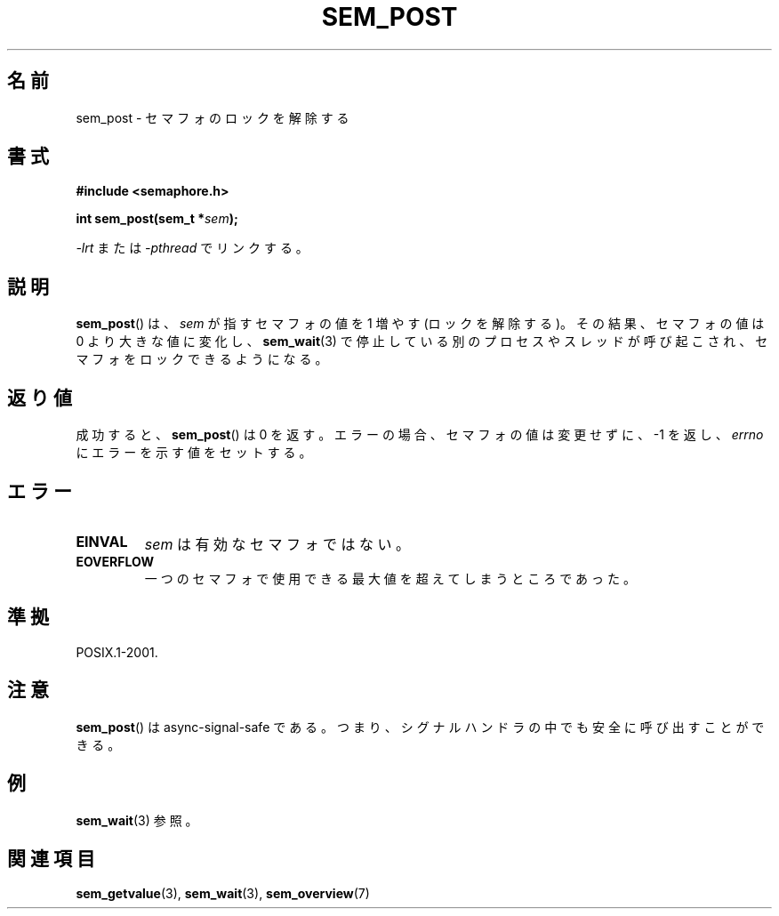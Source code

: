 .\" t
.\" Hey Emacs! This file is -*- nroff -*- source.
.\"
.\" Copyright (C) 2006 Michael Kerrisk <mtk.manpages@gmail.com>
.\"
.\" Permission is granted to make and distribute verbatim copies of this
.\" manual provided the copyright notice and this permission notice are
.\" preserved on all copies.
.\"
.\" Permission is granted to copy and distribute modified versions of this
.\" manual under the conditions for verbatim copying, provided that the
.\" entire resulting derived work is distributed under the terms of a
.\" permission notice identical to this one.
.\"
.\" Since the Linux kernel and libraries are constantly changing, this
.\" manual page may be incorrect or out-of-date.  The author(s) assume no
.\" responsibility for errors or omissions, or for damages resulting from
.\" the use of the information contained herein.  The author(s) may not
.\" have taken the same level of care in the production of this manual,
.\" which is licensed free of charge, as they might when working
.\" professionally.
.\"
.\" Formatted or processed versions of this manual, if unaccompanied by
.\" the source, must acknowledge the copyright and authors of this work.
.\"
.\"*******************************************************************
.\"
.\" This file was generated with po4a. Translate the source file.
.\"
.\"*******************************************************************
.TH SEM_POST 3 2009\-03\-30 Linux "Linux Programmer's Manual"
.SH 名前
sem_post \- セマフォのロックを解除する
.SH 書式
.nf
\fB#include <semaphore.h>\fP
.sp
\fBint sem_post(sem_t *\fP\fIsem\fP\fB);\fP
.fi
.sp
\fI\-lrt\fP または \fI\-pthread\fP でリンクする。
.SH 説明
\fBsem_post\fP()  は、 \fIsem\fP が指すセマフォの値を 1 増やす (ロックを解除する)。その結果、 セマフォの値は 0
より大きな値に変化し、 \fBsem_wait\fP(3)  で停止している別のプロセスやスレッドが呼び起こされ、 セマフォをロックできるようになる。
.SH 返り値
成功すると、 \fBsem_post\fP()  は 0 を返す。エラーの場合、セマフォの値は変更せずに、 \-1 を返し、 \fIerrno\fP
にエラーを示す値をセットする。
.SH エラー
.TP 
\fBEINVAL\fP
\fIsem\fP は有効なセマフォではない。
.TP 
\fBEOVERFLOW\fP
.\" Added in POSIX.1-2008 TC1 (Austin Interpretation 213)
一つのセマフォで使用できる最大値を超えてしまうところであった。
.SH 準拠
POSIX.1\-2001.
.SH 注意
\fBsem_post\fP()  は async\-signal\-safe である。 つまり、シグナルハンドラの中でも安全に呼び出すことができる。
.SH 例
\fBsem_wait\fP(3)  参照。
.SH 関連項目
\fBsem_getvalue\fP(3), \fBsem_wait\fP(3), \fBsem_overview\fP(7)
